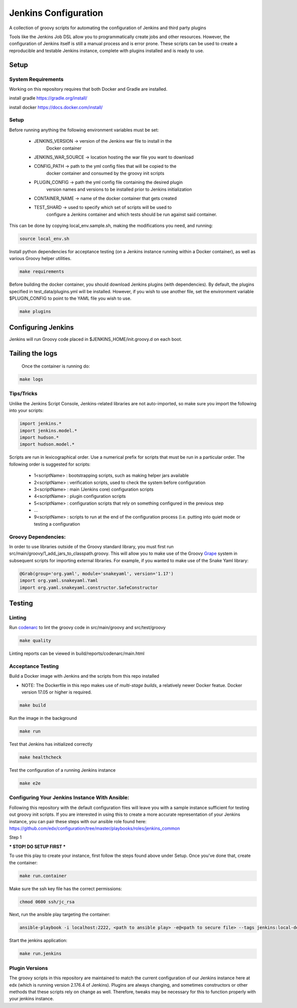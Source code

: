 Jenkins Configuration
=====================

A collection of groovy scripts for automating the configuration of Jenkins and
third party plugins

Tools like the Jenkins Job DSL allow you to programmatically create jobs and other
resources. However, the configuration of Jenkins itself is still a manual process and is error prone.
These scripts can be used to create a reproducible and testable Jenkins instance, complete with
plugins installed and is ready to use.

Setup
-----

System Requirements
~~~~~~~~~~~~~~~~~~~

Working on this repository requires that both Docker and Gradle are installed.

install gradle
https://gradle.org/install/

install docker
https://docs.docker.com/install/

Setup
~~~~~

Before running anything the following environment variables must be set:

    - JENKINS_VERSION -> version of the Jenkins war file to install in the
        Docker container
    - JENKINS_WAR_SOURCE -> location hosting the war file you want to download
    - CONFIG_PATH -> path to the yml config files that will be copied to the
        docker container and consumed by the groovy init scripts
    - PLUGIN_CONFIG -> path the yml config file containing the desired plugin
        version names and versions to be installed prior to Jenkins initialization
    - CONTAINER_NAME -> name of the docker container that gets created
    - TEST_SHARD -> used to specify which set of scripts will be used to
        configure a Jenkins container and which tests should be run against
        said container.

This can be done by copying local_env.sample.sh, making the modifications you
need, and running:

.. code:: source

    source local_env.sh

Install python dependencies for acceptance testing (on a Jenkins instance
running within a Docker container), as well as various Groovy helper utilities.

.. code:: bash

    make requirements

Before building the docker container, you should download Jenkins plugins (with
dependencies). By default, the plugins specified in test_data/plugins.yml will
be installed. However, if you wish to use another file, set the environment
variable $PLUGIN_CONFIG to point to the YAML file you wish to use.

.. code:: bash

    make plugins

Configuring Jenkins
-------------------

Jenkins will run Groovy code placed in $JENKINS_HOME/init.groovy.d on each boot.


Tailing the logs
-------------------

    Once the container is running do:

.. code:: bash

    make logs


Tips/Tricks
~~~~~~~~~~~

Unlike the Jenkins Script Console, Jenkins-related libraries are not auto-imported,
so make sure you import the following into your scripts:

.. code:: groovy

    import jenkins.*
    import jenkins.model.*
    import hudson.*
    import hudson.model.*

Scripts are run in lexicographical order. Use a numerical prefix for scripts that
must be run in a particular order. The following order is suggested for scripts:

    - 1<scriptName> : bootstrapping scripts, such as making helper jars available
    - 2<scriptName> : verification scripts, used to check the system before configuration
    - 3<scriptName> : main (Jenkins core) configuration scripts
    - 4<scriptName> : plugin configuration scripts
    - 5<scriptName> : configuration scripts that rely on something configured in the previous step
    - ...
    - 9<scriptName> : scripts to run at the end of the configuration process (i.e. putting into quiet mode or testing a configuration

Groovy Dependencies:
~~~~~~~~~~~~~~~~~~~~

In order to use libraries outside of the Groovy standard library, you must first run
src/main/groovy/1_add_jars_to_classpath.groovy. This will allow you to make use of
the Groovy Grape_ system in subsequent scripts for importing external libraries. For
example, if you wanted to make use of the Snake Yaml library:

.. code:: groovy

    @Grab(group='org.yaml', module='snakeyaml', version='1.17')
    import org.yaml.snakeyaml.Yaml
    import org.yaml.snakeyaml.constructor.SafeConstructor

.. _Grape: http://docs.groovy-lang.org/latest/html/documentation/grape.html

Testing
-------

Linting
~~~~~~~

Run codenarc_ to lint the groovy code in src/main/groovy and src/test/groovy

.. code:: bash

    make quality

Linting reports can be viewed in build/reports/codenarc/main.html

.. _Codenarc: http://codenarc.sourceforge.net/

Acceptance Testing
~~~~~~~~~~~~~~~~~~

Build a Docker image with Jenkins and the scripts from this repo installed

* NOTE: The Dockerfile in this repo makes use of `multi-stage builds`, a
  relatively newer Docker featue. Docker version 17.05 or higher is required.

.. code:: bash

    make build

Run the image in the background

.. code:: bash

    make run

Test that Jenkins has initialized correctly

.. code:: bash

    make healthcheck

Test the configuration of a running Jenkins instance

.. code:: bash

    make e2e

Configuring Your Jenkins Instance With Ansible:
~~~~~~~~~~~~~~~~~~

Following this repository with the default configuration files will leave you
with a sample instance sufficient for testing out groovy init scripts. If you
are interested in using this to create a more accurate representation of your
Jenkins instance, you can pair these steps with our ansible role found here:
https://github.com/edx/configuration/tree/master/playbooks/roles/jenkins_common

Step 1

*** STOP! DO SETUP FIRST ***

To use this play to create your instance, first follow the steps found above
under Setup. Once you've done that, create the container:

.. code:: bash

    make run.container

Make sure the ssh key file has the correct permissions:

.. code:: bash

    chmod 0600 ssh/jc_rsa

Next, run the ansible play targeting the container:

.. code:: bash

    ansible-playbook -i localhost:2222, <path to ansible play> -e@<path to secure file> --tags jenkins:local-dev -u root --key-file ssh/jc_rsa

Start the jenkins application:

.. code:: bash

    make run.jenkins

Plugin Versions
~~~~~~~~~~~~~~~~~~

The groovy scripts in this repository are maintained to match the current configuration of our Jenkins instance here at edx (which is running version 2.176.4 of Jenkins). Plugins are always changing, and sometimes constructors or other methods that these scripts rely on change as well. Therefore, tweaks may be necessary for this to function properly with your jenkins instance.
